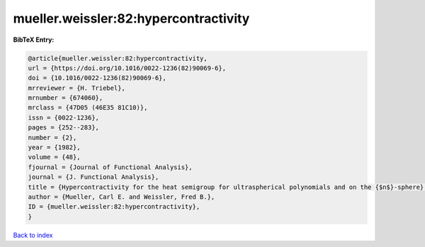 mueller.weissler:82:hypercontractivity
======================================

.. :cite:t:`mueller.weissler:82:hypercontractivity`

.. bibliography:: ../../All.bib

**BibTeX Entry:**

.. code-block:: bibtex

   @article{mueller.weissler:82:hypercontractivity,
   url = {https://doi.org/10.1016/0022-1236(82)90069-6},
   doi = {10.1016/0022-1236(82)90069-6},
   mrreviewer = {H. Triebel},
   mrnumber = {674060},
   mrclass = {47D05 (46E35 81C10)},
   issn = {0022-1236},
   pages = {252--283},
   number = {2},
   year = {1982},
   volume = {48},
   fjournal = {Journal of Functional Analysis},
   journal = {J. Functional Analysis},
   title = {Hypercontractivity for the heat semigroup for ultraspherical polynomials and on the {$n$}-sphere},
   author = {Mueller, Carl E. and Weissler, Fred B.},
   ID = {mueller.weissler:82:hypercontractivity},
   }

`Back to index <../index>`_
